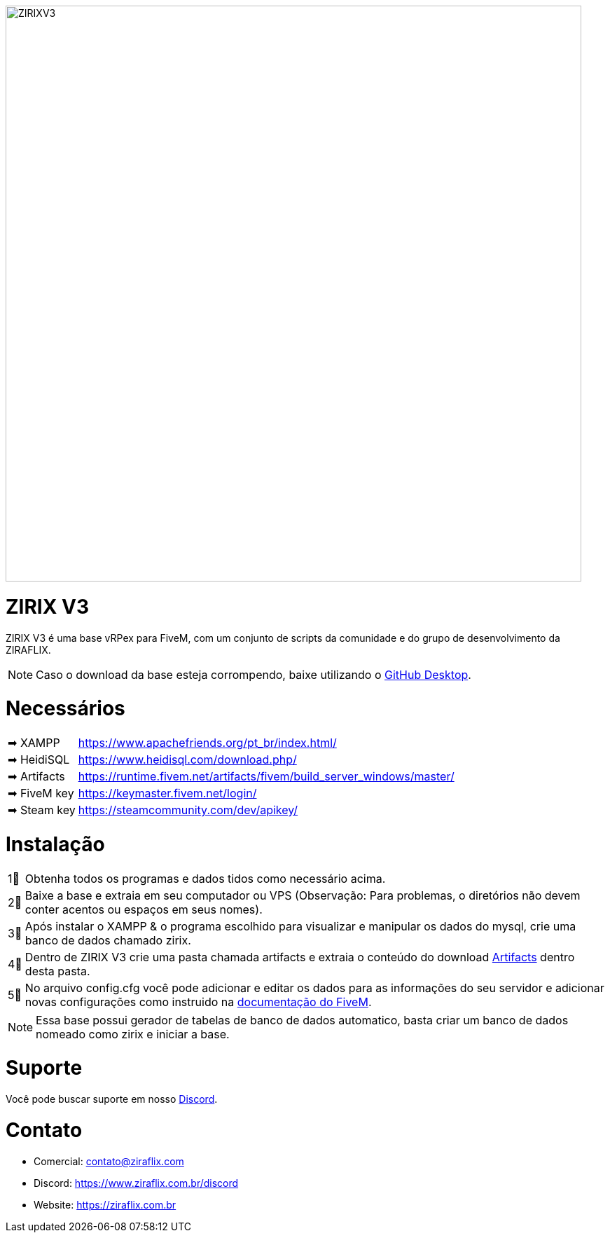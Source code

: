 ifdef::env-github[]
:tip-caption: :bulb:
:note-caption: :information_source:
:important-caption: :heavy_exclamation_mark:
:caution-caption: :fire:
:warning-caption: :warning:
endif::[]

image::https://cdn.discordapp.com/attachments/917183221375049728/951262131007918120/background.png[ZIRIXV3,822,float="center"]

= ZIRIX V3
ZIRIX V3 é uma base vRPex para FiveM, com um conjunto de scripts da comunidade e do grupo de desenvolvimento da ZIRAFLIX.

NOTE: Caso o download da base esteja corrompendo, baixe utilizando o https://desktop.github.com/[GitHub Desktop].

= Necessários
[horizontal]
➡ XAMPP :: https://www.apachefriends.org/pt_br/index.html/
➡ HeidiSQL :: https://www.heidisql.com/download.php/
➡ Artifacts :: https://runtime.fivem.net/artifacts/fivem/build_server_windows/master/
➡ FiveM key :: https://keymaster.fivem.net/login/
➡ Steam key :: https://steamcommunity.com/dev/apikey/

= Instalação
[horizontal]

1⃣ :: Obtenha todos os programas e dados tidos como necessário acima.
2⃣ :: Baixe a base e extraia em seu computador ou VPS (Observação: Para problemas, o diretórios não devem conter acentos ou espaços em seus nomes).
3⃣ :: Após instalar o XAMPP & o programa escolhido para visualizar e manipular os dados do mysql, crie uma banco de dados chamado zirix.
4⃣ :: Dentro de ZIRIX V3 crie uma pasta chamada artifacts e extraia o conteúdo do download https://runtime.fivem.net/artifacts/fivem/build_server_windows/master/[Artifacts] dentro desta pasta.
5⃣ :: No arquivo config.cfg você pode adicionar e editar os dados para as informações do seu servidor e adicionar novas configurações como instruido na https://docs.fivem.net/docs/server-manual/setting-up-a-server/[documentação do FiveM].

NOTE: Essa base possui gerador de tabelas de banco de dados automatico, basta criar um banco de dados nomeado como zirix e iniciar a base.

= Suporte
Você pode buscar suporte em nosso https://www.ziraflix.com.br/discord/[Discord].

= Contato
- Comercial: contato@ziraflix.com
- Discord: https://www.ziraflix.com.br/discord
- Website: https://ziraflix.com.br
